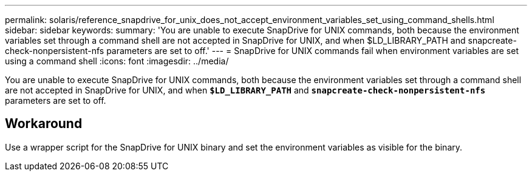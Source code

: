---
permalink: solaris/reference_snapdrive_for_unix_does_not_accept_environment_variables_set_using_command_shells.html
sidebar: sidebar
keywords:
summary: 'You are unable to execute SnapDrive for UNIX commands, both because the environment variables set through a command shell are not accepted in SnapDrive for UNIX, and when $LD_LIBRARY_PATH and snapcreate-check-nonpersistent-nfs parameters are set to off.'
---
= SnapDrive for UNIX commands fail when environment variables are set using a command shell
:icons: font
:imagesdir: ../media/

[.lead]
You are unable to execute SnapDrive for UNIX commands, both because the environment variables set through a command shell are not accepted in SnapDrive for UNIX, and when `*$LD_LIBRARY_PATH*` and `*snapcreate-check-nonpersistent-nfs*` parameters are set to off.

== Workaround

Use a wrapper script for the SnapDrive for UNIX binary and set the environment variables as visible for the binary.
